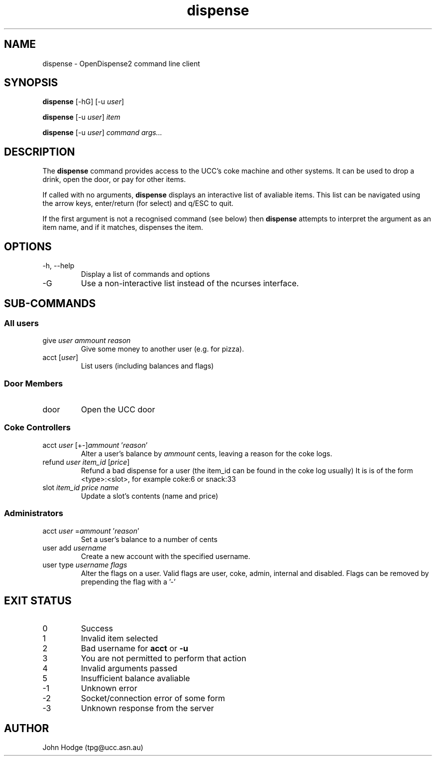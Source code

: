 .TH dispense 1 "June 17, 2011" "OpenDispense2" "USER COMMANDS"
.SH NAME
dispense \- OpenDispense2 command line client
.SH SYNOPSIS
.B dispense
[\-hG]
.RI "[\-u " "user" "]"
.PP
.B dispense
.RI "[\-u " "user" "]"
.I item
.PP
.B dispense
.RI "[\-u " "user" "]"
.I command
.I args...

.SH DESCRIPTION
The
.B dispense
command provides access to the UCC's coke machine and other systems. It can be used to drop a drink, open the door, or pay for other items.

If called with no arguments,
.B dispense
displays an interactive list of avaliable items. This list can be navigated using the arrow keys, enter/return (for select) and q/ESC to quit.

If the first argument is not a recognised command (see below) then
.B dispense
attempts to interpret the argument as an item name, and if it matches, dispenses the item.

.SH OPTIONS
.TP
\-h, \--help
Display a list of commands and options
.TP
\-G
Use a non-interactive list instead of the ncurses interface.

.SH SUB-COMMANDS
.SS "All users"
.TP
.RI "give " "user ammount reason"
Give some money to another user (e.g. for pizza).

.TP
.RI "acct [" "user" "]"
List users (including balances and flags)

.SS "Door Members"
.TP
.RI "door"
Open the UCC door

.SS "Coke Controllers"

.TP
.RI "acct " "user" " [+-]" "ammount" " '" "reason" "'"
Alter a user's balance by
.I ammount
cents, leaving a reason for the coke logs.

.TP
.RI "refund " "user item_id" " [" "price" "]"
Refund a bad dispense for a user (the item_id can be found in the coke log usually)
It is is of the form <type>:<slot>, for example coke:6 or snack:33

.TP
.RI "slot " "item_id price name"
Update a slot's contents (name and price)

.SS "Administrators"

.TP
.RI "acct " "user" " =" "ammount" " '" reason "'"
Set a user's balance to a number of cents

.TP
.RI "user add " "username"
Create a new account with the specified username.

.TP
.RI "user type " "username flags"
Alter the flags on a user. Valid flags are user, coke, admin, internal and disabled.
Flags can be removed by prepending the flag with a '-'

.SH EXIT STATUS

.TP
0
Success

.TP
1
Invalid item selected

.TP
2
Bad username for 
.B acct
or
.B -u

.TP
3
You are not permitted to perform that action

.TP
4
Invalid arguments passed

.TP
5
Insufficient balance avaliable

.TP
-1
Unknown error

.TP
-2
Socket/connection error of some form

.TP
-3
Unknown response from the server

.SH AUTHOR
John Hodge (tpg@ucc.asn.au)
